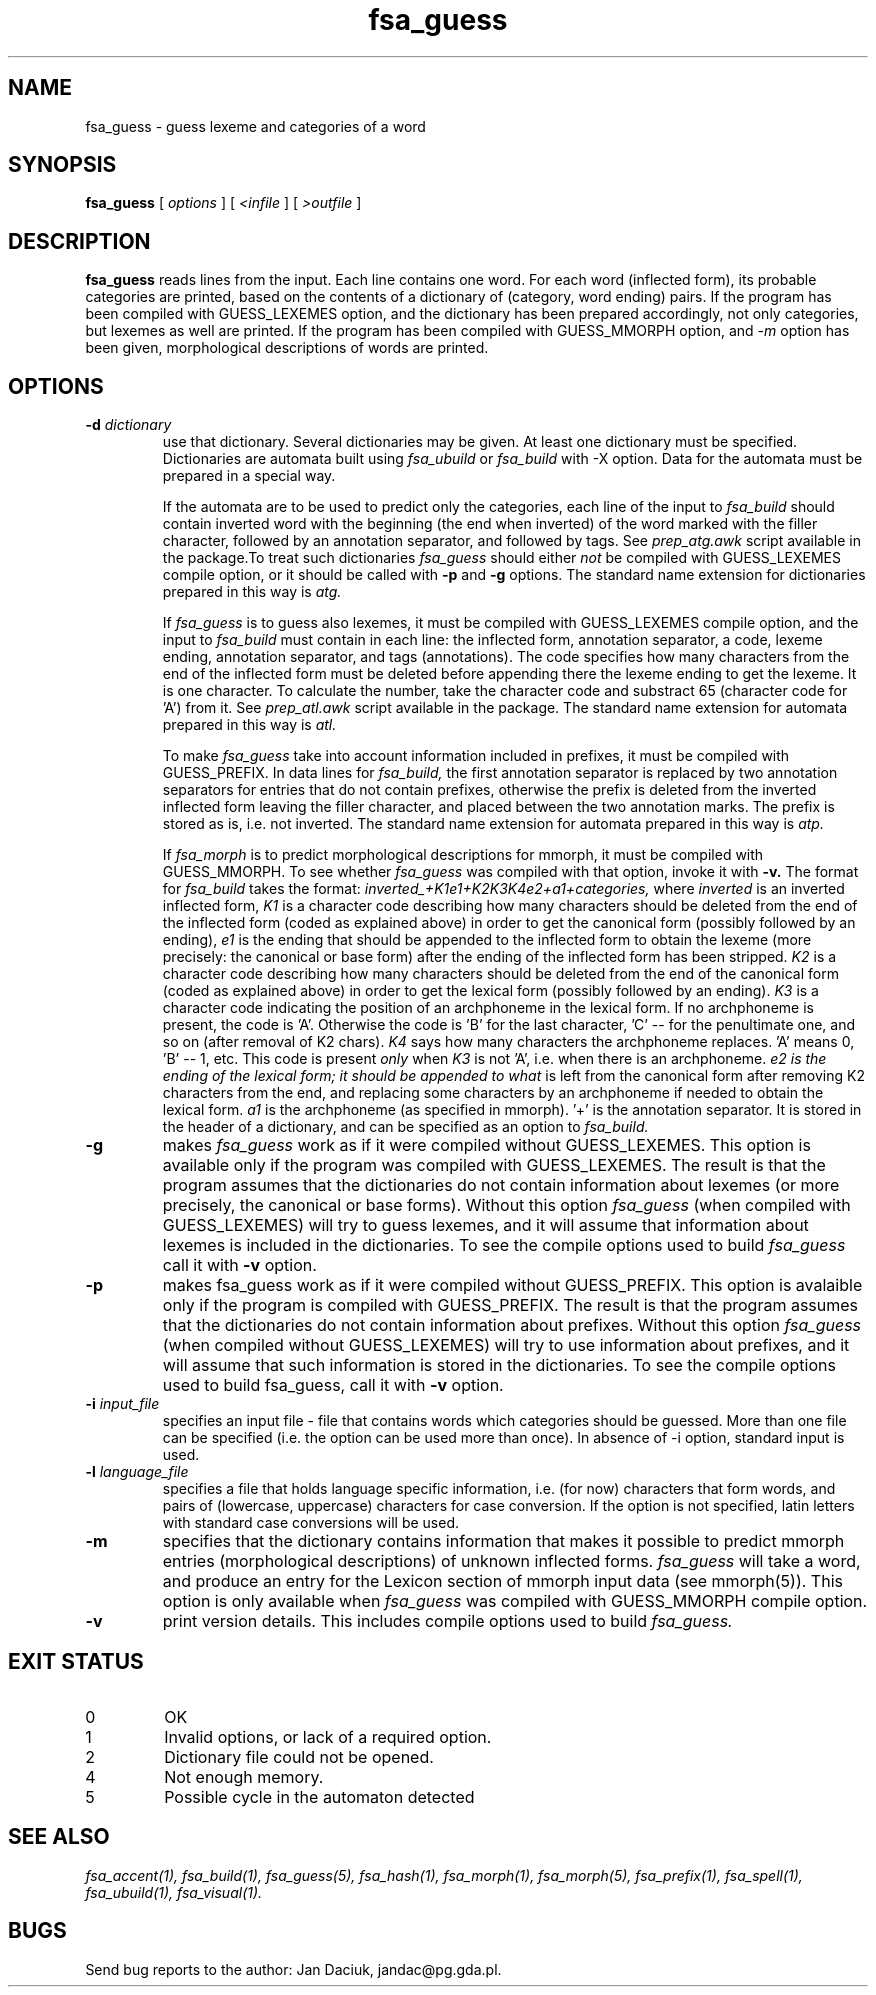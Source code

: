 .TH fsa_guess 1 "Jul. 1st, 1999"
.SH NAME
fsa_guess - guess lexeme and categories of a word
.SH SYNOPSIS
.B fsa_guess
[
.I options
] [
.I <infile
] [
.I >outfile
]
.SH DESCRIPTION
.B fsa_guess
reads lines from the input. Each line contains one word. For each
word (inflected form), its probable categories are printed, based on
the contents of a dictionary of (category, word ending) pairs. If the
program has been compiled with GUESS_LEXEMES option, and the
dictionary has been prepared accordingly, not only categories, but
lexemes as well are printed. If the program has been compiled with
GUESS_MMORPH option, and 
.I \-m
option has been given, morphological descriptions of words are printed.
.SH OPTIONS
.TP
.BI "\-d " dictionary
use that dictionary.  Several dictionaries may be given.  At least one
dictionary must be specified. Dictionaries are automata built using
.I fsa_ubuild
or
.I fsa_build
with \-X option. Data for the automata must be prepared in a special way.

If the automata are to be used to predict only the categories, each line
of the input to
.I fsa_build
should contain inverted word with the beginning (the end when inverted)
of the word marked with the filler character, followed by an annotation
separator, and followed by tags. See
.I prep_atg.awk
script available
in the package.To treat such dictionaries
.I fsa_guess
should either
.I not
be compiled with GUESS_LEXEMES compile option, or it should be called
with 
.B \-p
and 
.B \-g
options. The standard name
extension for dictionaries prepared in this way is
.I atg.

If
.I fsa_guess
is to guess also lexemes, it must be compiled with GUESS_LEXEMES compile
option, and the input to
.I fsa_build
must contain in each line: the inflected form, annotation separator,
a code, lexeme ending, annotation separator, and tags (annotations).
The code specifies how many characters from the end of the inflected
form must be deleted before appending there the lexeme ending to get
the lexeme. It is one character. To calculate the number, take the
character code and substract 65 (character code for 'A') from it.
See
.I prep_atl.awk
script available in the package. The standard name extension for
automata prepared in this way is
.I atl.

To make
.I fsa_guess
take into account information included in prefixes, it must be compiled
with GUESS_PREFIX. In data lines for
.I fsa_build,
the first annotation separator is replaced by two annotation separators
for entries that do not contain prefixes, otherwise the prefix is
deleted from the inverted inflected form leaving the filler
character, and placed between the two annotation marks. The prefix is
stored as is, i.e. not inverted. The standard name 
extension for automata prepared in this way is
.I atp.

If 
.I fsa_morph
is to predict morphological descriptions for mmorph, it must be
compiled with GUESS_MMORPH. To see whether 
.I fsa_guess
was compiled with that option, invoke it with
.B \-v.
The format for 
.I fsa_build
takes the format: 
.I inverted_+K1e1+K2K3K4e2+a1+categories, 
where
.I inverted
is an inverted inflected form, 
.I K1
is a character code describing how
many characters should be deleted from the end of the inflected form
(coded as explained above) in order to get the canonical form
(possibly followed by an ending),
.I e1
is the ending that should be appended to the inflected form to obtain
the lexeme (more precisely: the canonical or base form) after the
ending of the inflected form has been stripped.
. I K2
is a character code describing how many characters should be deleted
from the end of the canonical form (coded as explained above) in order
to get the lexical form (possibly followed by an ending).
.I K3 
is a character code indicating the position of an archphoneme in
the lexical form. If no archphoneme is present, the code is 'A'. 
Otherwise the code is 'B' for the last character, 'C' -- for the
penultimate one, and so on (after removal of K2 chars).
.I K4
says how many characters the archphoneme replaces. 'A' means 0, 'B' --
1, etc. This code is present
.I only
when
.I K3
is not 'A', i.e. when there is an archphoneme.
.I e2 is the ending of the lexical form; it should be appended to what
is left from the canonical form after removing K2 characters from the
end, and replacing some characters by an archphoneme if needed to
obtain the lexical form.
.I a1
is the archphoneme (as specified in mmorph). '+' is the annotation
separator. It is stored in the header of a dictionary, and can be
specified as an option to 
.I fsa_build.
.TP
.B \-g
makes
.I fsa_guess 
work as if it were compiled without GUESS_LEXEMES. This
option is available only if the program was compiled with GUESS_LEXEMES.
The result is that the program assumes that the dictionaries do not
contain information about lexemes (or more precisely, the canonical or
base forms). Without this option 
.I fsa_guess
(when compiled with GUESS_LEXEMES) will try to guess lexemes, and it
will assume that information about lexemes is included in the
dictionaries. To see the compile options used to build
.I fsa_guess
call it with 
.B \-v
option.
.TP
.B \-p
makes fsa_guess work as if it were compiled without GUESS_PREFIX. This
option is avalaible only if the program is compiled with GUESS_PREFIX.
The result is that the program assumes that the dictionaries do not
contain information about prefixes. Without this option
.I fsa_guess
(when compiled without GUESS_LEXEMES) will try to use information
about prefixes, and it will assume that such information is stored in
the dictionaries. To see the compile options used to build fsa_guess,
call it with
.B \-v
option.
.TP
.BI "\-i " input_file
specifies an input file - file that contains words which categories
should be guessed. More than one file can be specified (i.e. the option
can be used more than once). In absence of \-i option, standard input is
used.
.TP
.BI "\-l " language_file
specifies a file that holds language specific information, i.e. (for now)
characters that form words, and pairs of (lowercase, uppercase)
characters for case conversion. If the option is not specified, latin
letters with standard case conversions will be used.
.TP
.B \-m
specifies that the dictionary contains information that makes it
possible to predict mmorph entries (morphological descriptions) of
unknown inflected forms.
.I fsa_guess
will take a word, and produce an entry for the Lexicon section of mmorph
input data (see mmorph(5)). This option is only available when
.I fsa_guess
was compiled with GUESS_MMORPH compile option.
.TP
.B \-v
print version details. This includes compile options used to build
.I fsa_guess.
.SH EXIT STATUS
.TP
0
OK
.TP
1
Invalid options, or lack of a required option.
.TP
2
Dictionary file could not be opened.
.TP
4
Not enough memory.
.TP
5
Possible cycle in the automaton detected
.SH SEE ALSO
.I fsa_accent(1),
.I fsa_build(1),
.I fsa_guess(5),
.I fsa_hash(1),
.I fsa_morph(1),
.I fsa_morph(5),
.I fsa_prefix(1),
.I fsa_spell(1),
.I fsa_ubuild(1),
.I fsa_visual(1).
.SH BUGS
Send bug reports to the author: Jan Daciuk, jandac@pg.gda.pl.
